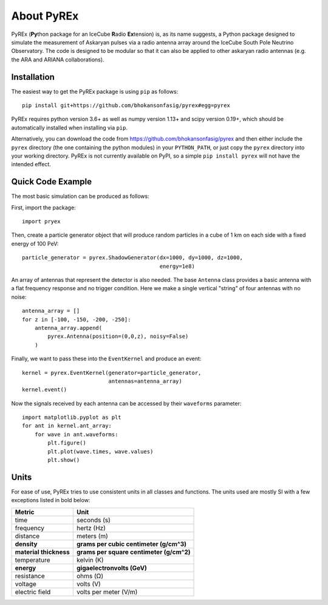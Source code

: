 About PyREx
***********

PyREx (\ **Py**\ thon package for an IceCube **R**\ adio **Ex**\ tension) is, as its name suggests, a Python package designed to simulate the measurement of Askaryan pulses via a radio antenna array around the IceCube South Pole Neutrino Observatory.
The code is designed to be modular so that it can also be applied to other askaryan radio antennas (e.g. the ARA and ARIANA collaborations).


Installation
============

The easiest way to get the PyREx package is using ``pip`` as follows::

    pip install git+https://github.com/bhokansonfasig/pyrex#egg=pyrex

PyREx requires python version 3.6+ as well as numpy version 1.13+ and scipy version 0.19+, which should be automatically installed when installing via ``pip``.

Alternatively, you can download the code from https://github.com/bhokansonfasig/pyrex and then either include the ``pyrex`` directory (the one containing the python modules) in your ``PYTHON_PATH``, or just copy the ``pyrex`` directory into your working directory.
PyREx is not currently available on PyPI, so a simple ``pip install pyrex`` will not have the intended effect.


Quick Code Example
==================

The most basic simulation can be produced as follows:

First, import the package::

    import pryex

Then, create a particle generator object that will produce random particles in  a cube of 1 km on each side with a fixed energy of 100 PeV::

    particle_generator = pyrex.ShadowGenerator(dx=1000, dy=1000, dz=1000,
                                               energy=1e8)

An array of antennas that represent the detector is also needed. The base ``Antenna`` class provides a basic antenna with a flat frequency response and no trigger condition. Here we make a single vertical "string" of four antennas with no noise::

    antenna_array = []
    for z in [-100, -150, -200, -250]:
        antenna_array.append(
            pyrex.Antenna(position=(0,0,z), noisy=False)
        )

Finally, we want to pass these into the ``EventKernel`` and produce an event::

    kernel = pyrex.EventKernel(generator=particle_generator,
                               antennas=antenna_array)
    kernel.event()

Now the signals received by each antenna can be accessed by their ``waveforms`` parameter::

    import matplotlib.pyplot as plt
    for ant in kernel.ant_array:
        for wave in ant.waveforms:
            plt.figure()
            plt.plot(wave.times, wave.values)
            plt.show()


Units
=====

For ease of use, PyREx tries to use consistent units in all classes and functions. The units used are mostly SI with a few exceptions listed in bold below:

======================= ========================================
Metric                  Unit
======================= ========================================
time                    seconds (s)
frequency               hertz (Hz)
distance                meters (m)
**density**             **grams per cubic centimeter (g/cm^3)**
**material thickness**  **grams per square centimeter (g/cm^2)**
temperature             kelvin (K)
**energy**              **gigaelectronvolts (GeV)**
resistance              ohms (Ω)
voltage                 volts (V)
electric field          volts per meter (V/m)
======================= ========================================
